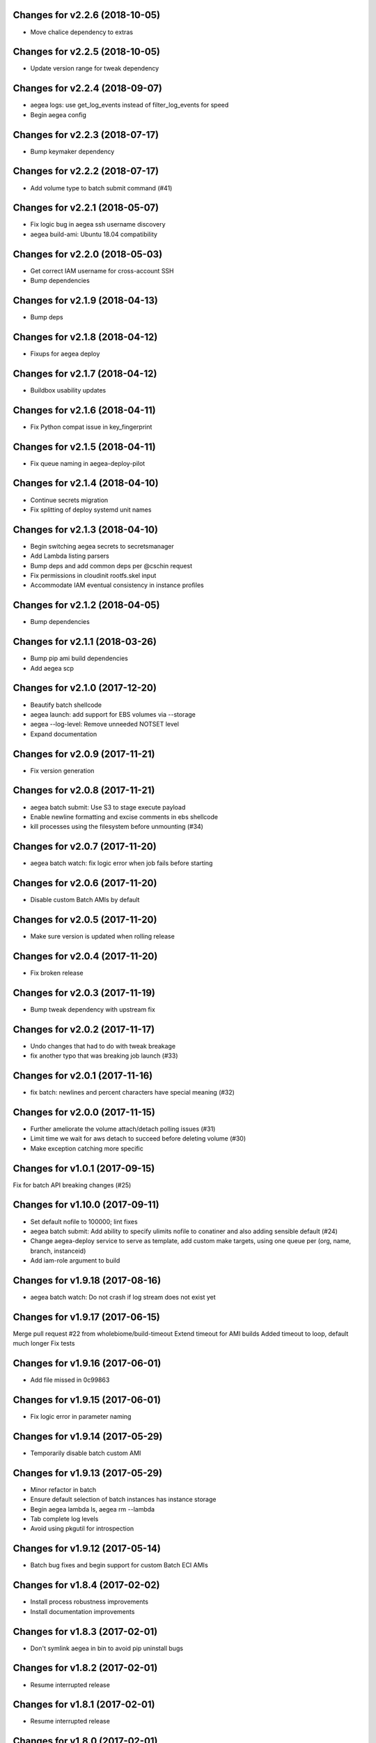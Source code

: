 Changes for v2.2.6 (2018-10-05)
===============================

-  Move chalice dependency to extras

Changes for v2.2.5 (2018-10-05)
===============================

-  Update version range for tweak dependency

Changes for v2.2.4 (2018-09-07)
===============================

-  aegea logs: use get_log_events instead of filter_log_events for speed

-  Begin aegea config

Changes for v2.2.3 (2018-07-17)
===============================

-  Bump keymaker dependency

Changes for v2.2.2 (2018-07-17)
===============================

-  Add volume type to batch submit command (#41)

Changes for v2.2.1 (2018-05-07)
===============================

-  Fix logic bug in aegea ssh username discovery

-  aegea build-ami: Ubuntu 18.04 compatibility

Changes for v2.2.0 (2018-05-03)
===============================

-  Get correct IAM username for cross-account SSH

-  Bump dependencies

Changes for v2.1.9 (2018-04-13)
===============================

-  Bump deps

Changes for v2.1.8 (2018-04-12)
===============================

-  Fixups for aegea deploy

Changes for v2.1.7 (2018-04-12)
===============================

-  Buildbox usability updates

Changes for v2.1.6 (2018-04-11)
===============================

-  Fix Python compat issue in key_fingerprint

Changes for v2.1.5 (2018-04-11)
===============================

-  Fix queue naming in aegea-deploy-pilot

Changes for v2.1.4 (2018-04-10)
===============================

-  Continue secrets migration

-  Fix splitting of deploy systemd unit names

Changes for v2.1.3 (2018-04-10)
===============================

-  Begin switching aegea secrets to secretsmanager

-  Add Lambda listing parsers

-  Bump deps and add common deps per @cschin request

-  Fix permissions in cloudinit rootfs.skel input

-  Accommodate IAM eventual consistency in instance profiles

Changes for v2.1.2 (2018-04-05)
===============================

-  Bump dependencies

Changes for v2.1.1 (2018-03-26)
===============================

-  Bump pip ami build dependencies

-  Add aegea scp

Changes for v2.1.0 (2017-12-20)
===============================

-  Beautify batch shellcode

-  aegea launch: add support for EBS volumes via --storage

-  aegea --log-level: Remove unneeded NOTSET level

-  Expand documentation

Changes for v2.0.9 (2017-11-21)
===============================

-  Fix version generation

Changes for v2.0.8 (2017-11-21)
===============================

-  aegea batch submit: Use S3 to stage execute payload

-  Enable newline formatting and excise comments in ebs shellcode

-  kill processes using the filesystem before unmounting (#34)

Changes for v2.0.7 (2017-11-20)
===============================

-  aegea batch watch: fix logic error when job fails before starting

Changes for v2.0.6 (2017-11-20)
===============================

-  Disable custom Batch AMIs by default

Changes for v2.0.5 (2017-11-20)
===============================

-  Make sure version is updated when rolling release

Changes for v2.0.4 (2017-11-20)
===============================

-  Fix broken release

Changes for v2.0.3 (2017-11-19)
===============================

-  Bump tweak dependency with upstream fix

Changes for v2.0.2 (2017-11-17)
===============================

-  Undo changes that had to do with tweak breakage

-  fix another typo that was breaking job launch (#33)

Changes for v2.0.1 (2017-11-16)
===============================

-  fix batch: newlines and percent characters have special meaning (#32)

Changes for v2.0.0 (2017-11-15)
===============================

-  Further ameliorate the volume attach/detach polling issues (#31)

-  Limit time we wait for aws detach to succeed before deleting volume
   (#30)

-  Make exception catching more specific

Changes for v1.0.1 (2017-09-15)
===============================

Fix for batch API breaking changes (#25)

Changes for v1.10.0 (2017-09-11)
================================

-  Set default nofile to 100000; lint fixes

-  aegea batch submit: Add ability to specify ulimits nofile to
   conatiner and also adding sensible default (#24)

-  Change aegea-deploy service to serve as template, add custom make
   targets, using one queue per (org, name, branch, instanceid)

-  Add iam-role argument to build

Changes for v1.9.18 (2017-08-16)
================================

-  aegea batch watch: Do not crash if log stream does not exist yet

Changes for v1.9.17 (2017-06-15)
================================

Merge pull request #22 from wholebiome/build-timeout Extend timeout for
AMI builds Added timeout to loop, default much longer Fix tests

Changes for v1.9.16 (2017-06-01)
================================

-  Add file missed in 0c99863

Changes for v1.9.15 (2017-06-01)
================================

-  Fix logic error in parameter naming

Changes for v1.9.14 (2017-05-29)
================================

-  Temporarily disable batch custom AMI

Changes for v1.9.13 (2017-05-29)
================================

-  Minor refactor in batch

-  Ensure default selection of batch instances has instance storage

-  Begin aegea lambda ls, aegea rm --lambda

-  Tab complete log levels

-  Avoid using pkgutil for introspection

Changes for v1.9.12 (2017-05-14)
================================

-  Batch bug fixes and begin support for custom Batch ECI AMIs

Changes for v1.8.4 (2017-02-02)
===============================

-  Install process robustness improvements

-  Install documentation improvements

Changes for v1.8.3 (2017-02-01)
===============================

-  Don't symlink aegea in bin to avoid pip uninstall bugs

Changes for v1.8.2 (2017-02-01)
===============================

-  Resume interrupted release

Changes for v1.8.1 (2017-02-01)
===============================

-  Resume interrupted release

Changes for v1.8.0 (2017-02-01)
===============================

-  Installation documentation and robustness improvements

-  Batch API and mission-specific improvements

Changes for v1.7.4 (2017-01-26)
===============================

-  aegea batch: automatic setup of builder IAM policies

-  aegea batch submit --job-role: automatic setup of job IAM roles

-  aegea batch submit --storage: EBS volume manager

-  Autocomplete column titles in listing subcommands where a resource is
   available

-  Autoconfigure a VPC if all VPCs including the default VPC were
   deleted

-  Asset loader: offload rootfs.skel to S3 when user-data exceeds 16K
   limit

-  Arvados updates

-  Make missions dir doc link relative (#9)

-  Display statusReason in aegea batch ls and aegea batch watch

Changes for v1.7.3 (2017-01-18)
===============================

-  Add automatic configuration for route53 private DNS

-  Various improvements to aegea batch

-  Work around autoloader import issue seen on some Python 2.7 versions

-  aegea build\_ami: improve progress and error messages

Changes for v1.7.2 (2017-01-13)
===============================

-  Fix makefile shell assumption

-  Batch WIP

Changes for v1.7.1 (2017-01-13)
===============================

-  Test and release infra improvements

-  Batch docs

Changes for v1.7.0 (2017-01-10)
===============================

-  aegea-build-image-for-mission now builds ECR images by default

-  Integration work for Batch

Changes for v1.6.3 (2017-01-08)
===============================

-  Add ELB SG configurator, aegea-rebuild-public-elb-sg

-  Add awscli to deps

Changes for v1.6.2 (2017-01-06)
===============================

-  ELB deploy: set default target group name properly

-  Make sure wheel is installed before attempting setup

-  Aegea batch submit: Begin CWL support

-  Aegea batch watch: amend log line dup fix

Changes for v1.6.1 (2017-01-03)
===============================

-  Improvements to aegea batch

Changes for v1.6.0 (2016-12-30)
===============================

-  Aegea EFS refactor

-  Aegea batch

-  Add IP Ranges API

-  Add aegea buckets cors placeholder

-  Aegea bucket lifecycle

-  Test and release infrastructure improvements

Changes for v1.5.1 (2016-11-14)
===============================

-  Fogdog mission: add environment placeholder

-  Begin timestamp backport

-  Propagate base AMI metadata in build\_image

Changes for v1.5.0 (2016-11-10)
===============================

-  Implement aegea rds snapshot

-  Only use pager with pretty-printed tables

-  Add Amazon Linux AMI locator

-  Use -w0 for auto col width table formatter

-  aegea zones update: support multiple updates

-  Cosmetic and documentation fixes

Changes for v1.4.0 (2016-11-02)
===============================

-  aegea-build-ami-for-mission: skip make if no Makefile
-  Begin FogDog mission
-  Arvados config support; improve config file handling
-  Don't fail cloud-init on account of expected ssh failure
-  Run ssh-add from aegea launch
-  aegea elb create bugfix
-  Fix ELB behavior when TG is present
-  Simplify arg forwarding in build\_ami

Changes for v1.3.0 (2016-10-20)
===============================

-  Support running core aegea on Ubuntu 14.04 vendored Python

-  Improve freeform cloud-config-data passing

-  Fix pager; introduce --auto-col-width table formatter

-  List security groups in elb listing

-  Break out and begin buildout of aegea ebs subcommand

-  Begin improving rds listings

-  Improve DNS zone repr

-  New protocol to check out local tracking branch in aegea deploy

-  aegea elb create: configurable health check path

-  Key cloud-init files manifest by file path to avoid duplicates

Changes for v1.2.2 (2016-10-08)
===============================

-  ELB provisioning and listing improvements

Changes for v1.2.1 (2016-10-07)
===============================

-  Aegea deploy fixups

Changes for v1.2.0 (2016-10-05)
===============================

-  Online documentation improvements

-  aegea zones: begin ability to edit records from command line

-  Begin support for recursive git clone deploy keys (#4)

-  Pretty-print dicts and lists as json in tables

-  Logic fixes in elb create command

Changes for v1.1.1 (2016-09-27)
===============================

-  Initial support for arvados mission

Changes for v1.1.0 (2016-09-27)
===============================

-  Begin work on missions

-  aegea-deploy-pilot: admit dashes in branch name via service name

-  Fix bug where tweak overwrote config file supplied via environment

-  Online documentation improvements

Changes for v1.0.0 (2016-09-22)
===============================

-  Aegea build\_image renamed to build\_ami
-  Aegea tag, untag
-  Doc improvements
-  Ubuntu 14.04 compatibility and role improvements
-  docker-event-relay reliability improvements
-  Remove snapd from default loadout
-  aegea volumes: display attachment instance names
-  aegea-deploy-pilot: Deploy on SIGUSR1

-  Initial support for flow logs
-  Pretty-print and perform whois lookups for aegea security\_groups
-  aegea ls security\_groups: break out protocol into its own column
-  Print security group rules in aegea ls security\_groups
-  List security groups in aegea ls
-  Print zone ID in aegea zones
-  Aegea deploy reliability improvements: use per-pid queues
-  Aegea launch reliability improvements: Back off on polling the EC2
   API

Changes for v0.9.8 (2016-08-23)
===============================

-  Update release script
-  Config updates
-  Sort properly while formatting datetimes
-  Continue ALB support

Changes for v0.9.7 (2016-08-17)
===============================

-  Add babel and format relative dates
-  Add aegea elb create
-  Changes in support of app deploy infrastructure
-  Add R default mirror config
-  IAM principal lists now report attached policies

Changes for v0.9.6 (2016-08-14)
===============================

Continue release script

Changes for v0.9.5 (2016-08-14)
===============================

Continue release script

Version 0.7.0 (2016-05-29)
--------------------------
- Introduce rds subcommand

Version 0.6.0 (2016-05-29)
--------------------------
- Rollup: many changes

Version 0.5.0 (2016-05-05)
--------------------------
- Rollup: many changes

Version 0.4.0 (2016-04-19)
--------------------------
- aegea audit implementation (except section 4)
- numerous image improvements

Version 0.3.0 (2016-04-12)
--------------------------
- Rollup: many changes

Version 0.2.3 (2016-03-30)
--------------------------
- Rollup: many changes

Version 0.2.1 (2016-03-12)
--------------------------
- Begin tracking version history
- Expand test suite
